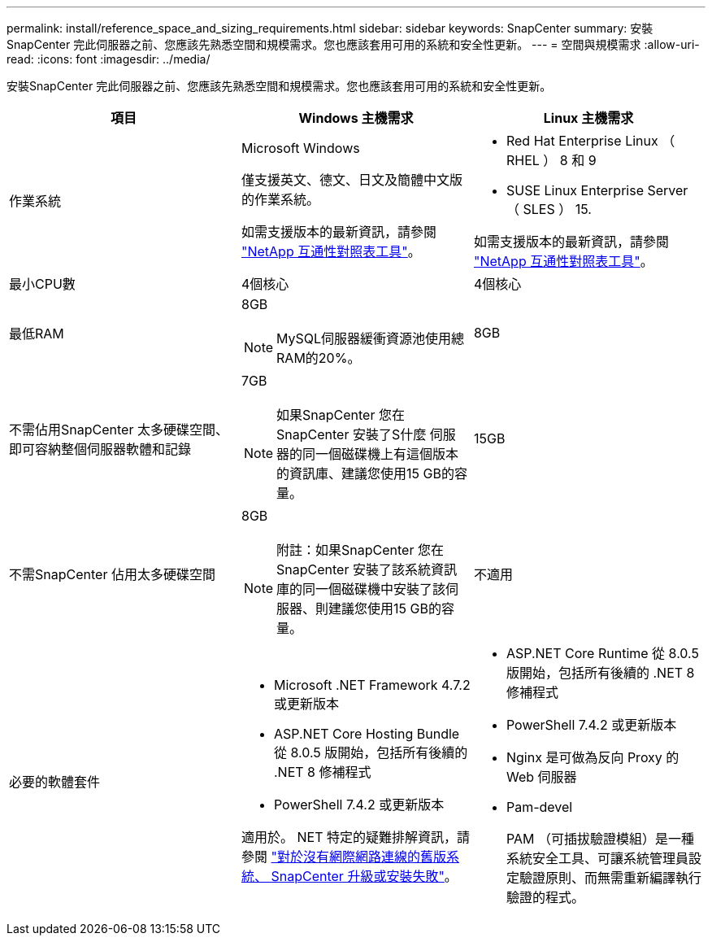 ---
permalink: install/reference_space_and_sizing_requirements.html 
sidebar: sidebar 
keywords: SnapCenter 
summary: 安裝SnapCenter 完此伺服器之前、您應該先熟悉空間和規模需求。您也應該套用可用的系統和安全性更新。 
---
= 空間與規模需求
:allow-uri-read: 
:icons: font
:imagesdir: ../media/


[role="lead"]
安裝SnapCenter 完此伺服器之前、您應該先熟悉空間和規模需求。您也應該套用可用的系統和安全性更新。

|===
| 項目 | Windows 主機需求 | Linux 主機需求 


 a| 
作業系統
 a| 
Microsoft Windows

僅支援英文、德文、日文及簡體中文版的作業系統。

如需支援版本的最新資訊，請參閱 https://imt.netapp.com/matrix/imt.jsp?components=121033;&solution=1258&isHWU&src=IMT["NetApp 互通性對照表工具"^]。
 a| 
* Red Hat Enterprise Linux （ RHEL ） 8 和 9
* SUSE Linux Enterprise Server （ SLES ） 15.


如需支援版本的最新資訊，請參閱 https://imt.netapp.com/matrix/imt.jsp?components=121032;&solution=1258&isHWU&src=IMT["NetApp 互通性對照表工具"^]。



 a| 
最小CPU數
 a| 
4個核心
 a| 
4個核心



 a| 
最低RAM
 a| 
8GB


NOTE: MySQL伺服器緩衝資源池使用總RAM的20%。
 a| 
8GB



 a| 
不需佔用SnapCenter 太多硬碟空間、即可容納整個伺服器軟體和記錄
 a| 
7GB


NOTE: 如果SnapCenter 您在SnapCenter 安裝了S什麼 伺服器的同一個磁碟機上有這個版本的資訊庫、建議您使用15 GB的容量。
 a| 
15GB



 a| 
不需SnapCenter 佔用太多硬碟空間
 a| 
8GB


NOTE: 附註：如果SnapCenter 您在SnapCenter 安裝了該系統資訊庫的同一個磁碟機中安裝了該伺服器、則建議您使用15 GB的容量。
 a| 
不適用



 a| 
必要的軟體套件
 a| 
* Microsoft .NET Framework 4.7.2 或更新版本
* ASP.NET Core Hosting Bundle 從 8.0.5 版開始，包括所有後續的 .NET 8 修補程式
* PowerShell 7.4.2 或更新版本


適用於。 NET 特定的疑難排解資訊，請參閱 https://kb.netapp.com/Advice_and_Troubleshooting/Data_Protection_and_Security/SnapCenter/SnapCenter_upgrade_or_install_fails_with_%22This_KB_is_not_related_to_the_OS%22["對於沒有網際網路連線的舊版系統、 SnapCenter 升級或安裝失敗"^]。
 a| 
* ASP.NET Core Runtime 從 8.0.5 版開始，包括所有後續的 .NET 8 修補程式
* PowerShell 7.4.2 或更新版本
* Nginx 是可做為反向 Proxy 的 Web 伺服器
* Pam-devel
+
PAM （可插拔驗證模組）是一種系統安全工具、可讓系統管理員設定驗證原則、而無需重新編譯執行驗證的程式。



|===